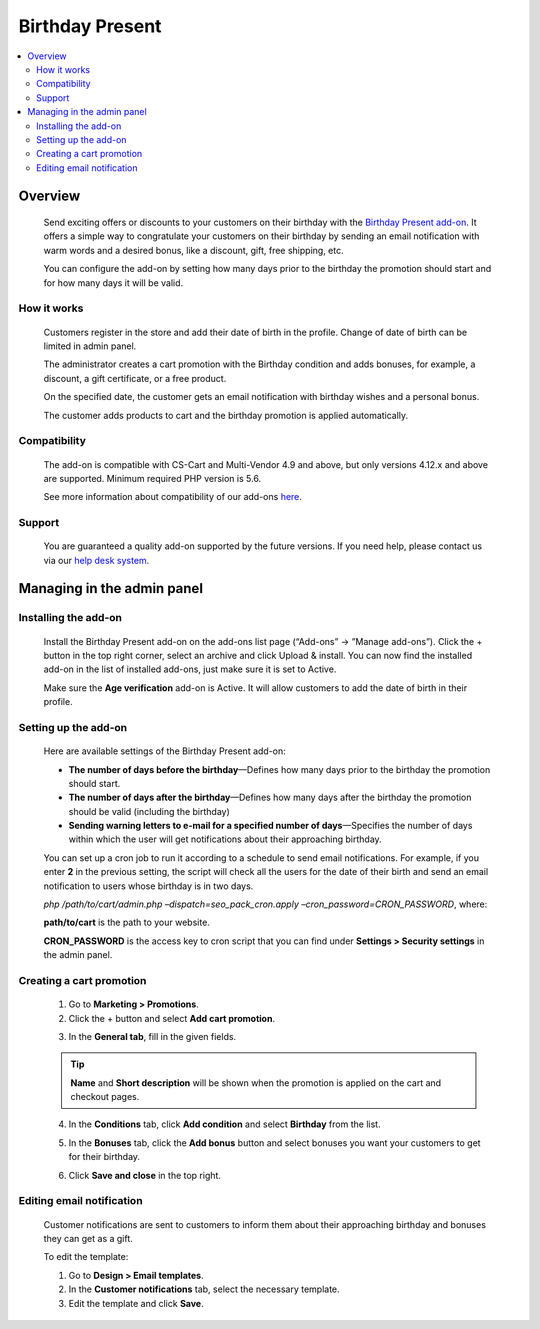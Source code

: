 ****************
Birthday Present
****************

.. raw:: html

    <div class="buy-now">
        <a href="https://marketplace.simtechdev.com/landing/100000052" class="btn buy-now__btn">Buy now</a>
    </div>



.. contents::
    :local: 
    :depth: 2

--------
Overview
--------

    Send exciting offers or discounts to your customers on their birthday with the `Birthday Present add-on <https://www.simtechdev.com/addons/marketing/birthday-present.html>`_. It offers a simple way to congratulate your customers on their birthday by sending an email notification with warm words and a desired bonus, like a discount, gift, free shipping, etc. 

    .. fancybox:: img/Birthday-present-007.png
        :alt: birthday notification
        :width: 633px

    You can configure the add-on by setting how many days prior to the birthday the promotion should start and for how many days it will be valid.

    .. fancybox:: img/Birthday-present-002.png
        :alt: Birthday Present add-on

============
How it works
============

    Customers register in the store and add their date of birth in the profile. Change of date of birth can be limited in admin panel.

    .. fancybox:: img/Birthday-present-003.png
        :alt: date of birth in the profile
        :width: 631px

    The administrator creates a cart promotion with the Birthday condition and adds bonuses, for example, a discount, a gift certificate, or a free product.

    .. fancybox:: img/Birthday-present-012.png
        :alt: cart promotion

    On the specified date, the customer gets an email notification with birthday wishes and a personal bonus.

    .. fancybox:: img/Birthday-present-007.png
        :alt: birthday notification
        :width: 633px

    The customer adds products to cart and the birthday promotion is applied automatically.

    .. fancybox:: img/Birthday-present-004.png
        :alt: birthday promotion applied in cart

=============
Compatibility
=============

    The add-on is compatible with CS-Cart and Multi-Vendor 4.9 and above, but only versions 4.12.x and above are supported. 
    Minimum required PHP version is 5.6.

    See more information about compatibility of our add-ons `here <https://docs.cs-cart.com/marketplace-addons/compatibility/index.html>`_.

=======
Support
=======

    You are guaranteed a quality add-on supported by the future versions. If you need help, please contact us via our `help desk system <https://helpdesk.cs-cart.com>`_.

---------------------------
Managing in the admin panel
---------------------------

=====================
Installing the add-on
=====================

    Install the Birthday Present add-on on the add-ons list page (“Add-ons” → ”Manage add-ons”). Click the + button in the top right corner, select an archive and click Upload & install. You can now find the installed add-on in the list of installed add-ons, just make sure it is set to Active.

    .. fancybox:: img/Birthday-present-001.png
        :alt: Birthday Present add-on

    Make sure the **Age verification** add-on is Active. It will allow customers to add the date of birth in their profile.

    .. fancybox:: img/Birthday-present-008.png
        :alt: Age verification add-on

=====================
Setting up the add-on
=====================

    Here are available settings of the Birthday Present add-on:

    .. fancybox:: img/Birthday-present-002.png
        :alt: Birthday Present add-on settings

    * **The number of days before the birthday**—Defines how many days prior to the birthday the promotion should start.

    * **The number of days after the birthday**—Defines how many days after the birthday the promotion should be valid (including the birthday)

    * **Sending warning letters to e-mail for a specified number of days**—Specifies the number of days within which the user will get notifications about their approaching birthday.

    You can set up a cron job to run it according to a schedule to send email notifications. For example, if you enter **2** in the previous setting, the script will check all the users for the date of their birth and send an email notification to users whose birthday is in two days. 

    *php /path/to/cart/admin.php –dispatch=seo_pack_cron.apply –cron_password=CRON_PASSWORD*, where:

    **path/to/cart** is the path to your website.

    **CRON_PASSWORD** is the access key to cron script that you can find under **Settings > Security settings** in the admin panel.

=========================
Creating a cart promotion
=========================

    1. Go to **Marketing > Promotions**.

    2. Click the + button and select **Add cart promotion**.

    .. fancybox:: img/Birthday-present-009.png
        :alt: Adding cart promotion
        :width: 300px

    3. In the **General tab**, fill in the given fields.

    .. fancybox:: img/Birthday-present-011.png
        :alt: Adding cart promotion

    .. tip::

        **Name** and **Short description** will be shown when the promotion is applied on the cart and checkout pages.

        .. fancybox:: img/Birthday-present-004.png
            :alt: Birthday Present promotion

    4. In the **Conditions** tab, click **Add condition** and select **Birthday** from the list.

    .. fancybox:: img/Birthday-present-010.png
        :alt: Adding conditions

    5. In the **Bonuses** tab, click the **Add bonus** button and select bonuses you want your customers to get for their birthday.

    .. fancybox:: img/Birthday-present-012.png
        :alt: Adding conditions

    6. Click **Save and close** in the top right.

==========================
Editing email notification
==========================

    Customer notifications are sent to customers to inform them about their approaching birthday and bonuses they can get as a gift.

    To edit the template:

    1. Go to **Design > Email templates**.

    2. In the **Customer notifications** tab, select the necessary template.

    3. Edit the template and click **Save**.

    .. fancybox:: img/Birthday-present-013.png
        :alt: Editing email notifications